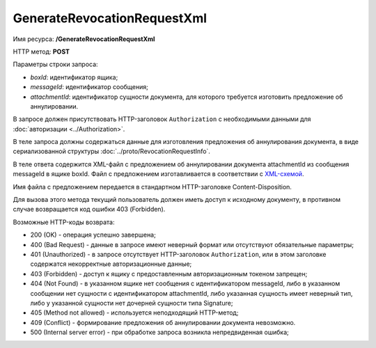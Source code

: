 GenerateRevocationRequestXml
============================

Имя ресурса: **/GenerateRevocationRequestXml**

HTTP метод: **POST**

Параметры строки запроса:

-  *boxId*: идентификатор ящика;

-  *messageId*: идентификатор сообщения;

-  *attachmentId*: идентификатор сущности документа, для которого требуется изготовить предложение об аннулировании.

В запросе должен присутствовать HTTP-заголовок ``Authorization`` с необходимыми данными для :doc:`авторизации <../Authorization>`.

В теле запроса должны содержаться данные для изготовления предложения об аннулирования документа, в виде сериализованной структуры :doc:`../proto/RevocationRequestInfo`.

В теле ответа содержится XML-файл с предложением об аннулировании документа attachmentId из сообщения messageId в ящике boxId. Файл с предложением изготавливается в соответствии с `XML-схемой <https://diadoc.kontur.ru/sdk/xsd/DP_PRANNUL_1_985_00_01_01_01.xsd>`__.

Имя файла с предложением передается в стандартном HTTP-заголовке Content-Disposition.

Для вызова этого метода текущий пользователь должен иметь доступ к исходному документу, в противном случае возвращается код ошибки 403 (Forbidden).

Возможные HTTP-коды возврата:

-  200 (OK) - операция успешно завершена;

-  400 (Bad Request) - данные в запросе имеют неверный формат или отсутствуют обязательные параметры;

-  401 (Unauthorized) - в запросе отсутствует HTTP-заголовок ``Authorization``, или в этом заголовке содержатся некорректные авторизационные данные;

-  403 (Forbidden) - доступ к ящику с предоставленным авторизационным токеном запрещен;

-  404 (Not Found) - в указанном ящике нет сообщения с идентификатором messageId, либо в указанном сообщении нет сущности с идентификатором attachmentId, либо указанная сущность имеет неверный тип, либо у указанной сущности нет дочерней сущности типа Signature;

-  405 (Method not allowed) - используется неподходящий HTTP-метод;

-  409 (Conflict) - формирование предложения об аннулировании документа невозможно.

-  500 (Internal server error) - при обработке запроса возникла непредвиденная ошибка;